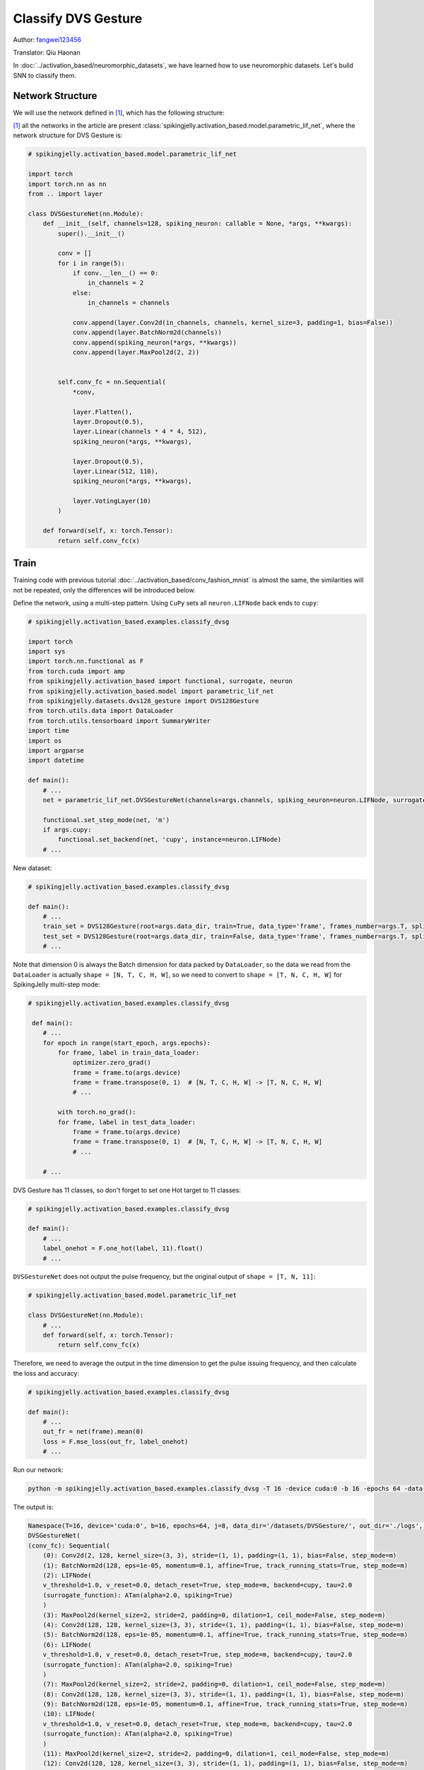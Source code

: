 Classify DVS Gesture
=======================================
Author: `fangwei123456 <https://github.com/fangwei123456>`_

Translator: Qiu Haonan

In :doc:`../activation_based/neuromorphic_datasets`, we have learned how to use neuromorphic datasets. Let's build SNN to classify them.

Network Structure
-------------------------------------------
We will use the network defined in [#PLIF]_, which has the following structure:

.. image:: ../_static/tutorials/activation_based/classify_dvsg/network.png
    :width: 100%

[#PLIF]_ all the networks in the article are present :class:`spikingjelly.activation_based.model.parametric_lif_net`, where the network structure for DVS Gesture is:

.. code-block:: python

    # spikingjelly.activation_based.model.parametric_lif_net

    import torch
    import torch.nn as nn
    from .. import layer

    class DVSGestureNet(nn.Module):
        def __init__(self, channels=128, spiking_neuron: callable = None, *args, **kwargs):
            super().__init__()

            conv = []
            for i in range(5):
                if conv.__len__() == 0:
                    in_channels = 2
                else:
                    in_channels = channels

                conv.append(layer.Conv2d(in_channels, channels, kernel_size=3, padding=1, bias=False))
                conv.append(layer.BatchNorm2d(channels))
                conv.append(spiking_neuron(*args, **kwargs))
                conv.append(layer.MaxPool2d(2, 2))


            self.conv_fc = nn.Sequential(
                *conv,

                layer.Flatten(),
                layer.Dropout(0.5),
                layer.Linear(channels * 4 * 4, 512),
                spiking_neuron(*args, **kwargs),

                layer.Dropout(0.5),
                layer.Linear(512, 110),
                spiking_neuron(*args, **kwargs),

                layer.VotingLayer(10)
            )

        def forward(self, x: torch.Tensor):
            return self.conv_fc(x)

Train
-------------------------------------------
Training code with previous tutorial :doc:`../activation_based/conv_fashion_mnist` is almost the same, the similarities will not be repeated, only the differences will be introduced below.

Define the network, using a multi-step pattern. Using ``CuPy`` sets all ``neuron.LIFNode`` back ends to ``cupy``:

.. code-block:: python

    # spikingjelly.activation_based.examples.classify_dvsg

    import torch
    import sys
    import torch.nn.functional as F
    from torch.cuda import amp
    from spikingjelly.activation_based import functional, surrogate, neuron
    from spikingjelly.activation_based.model import parametric_lif_net
    from spikingjelly.datasets.dvs128_gesture import DVS128Gesture
    from torch.utils.data import DataLoader
    from torch.utils.tensorboard import SummaryWriter
    import time
    import os
    import argparse
    import datetime

    def main():
        # ...
        net = parametric_lif_net.DVSGestureNet(channels=args.channels, spiking_neuron=neuron.LIFNode, surrogate_function=surrogate.ATan(), detach_reset=True)

        functional.set_step_mode(net, 'm')
        if args.cupy:
            functional.set_backend(net, 'cupy', instance=neuron.LIFNode)
        # ...


New dataset:

.. code-block:: python

    # spikingjelly.activation_based.examples.classify_dvsg

    def main():
        # ...
        train_set = DVS128Gesture(root=args.data_dir, train=True, data_type='frame', frames_number=args.T, split_by='number')
        test_set = DVS128Gesture(root=args.data_dir, train=False, data_type='frame', frames_number=args.T, split_by='number')
        # ...

Note that dimension 0 is always the Batch dimension for data packed by ``DataLoader``, so the data we read from the ``DataLoader`` is actually ``shape = [N, T, C, H, W]``, so we need to convert to ``shape = [T, N, C, H, W]`` for SpikingJelly multi-step mode:

.. code-block:: python

    # spikingjelly.activation_based.examples.classify_dvsg

     def main():
        # ...
        for epoch in range(start_epoch, args.epochs):
            for frame, label in train_data_loader:
                optimizer.zero_grad()
                frame = frame.to(args.device)
                frame = frame.transpose(0, 1)  # [N, T, C, H, W] -> [T, N, C, H, W]
                # ...

            with torch.no_grad():
            for frame, label in test_data_loader:
                frame = frame.to(args.device)
                frame = frame.transpose(0, 1)  # [N, T, C, H, W] -> [T, N, C, H, W]
                # ...

        # ...

DVS Gesture has 11 classes, so don't forget to set one Hot target to 11 classes:

.. code-block:: python

    # spikingjelly.activation_based.examples.classify_dvsg

    def main():
        # ...
        label_onehot = F.one_hot(label, 11).float()
        # ...

``DVSGestureNet`` does not output the pulse frequency, but the original output of ``shape = [T, N, 11]``:

.. code-block:: python

    # spikingjelly.activation_based.model.parametric_lif_net

    class DVSGestureNet(nn.Module):
        # ...
        def forward(self, x: torch.Tensor):
            return self.conv_fc(x)

Therefore, we need to average the output in the time dimension to get the pulse issuing frequency, and then calculate the loss and accuracy:

.. code-block:: python

    # spikingjelly.activation_based.examples.classify_dvsg

    def main():
        # ...
        out_fr = net(frame).mean(0)
        loss = F.mse_loss(out_fr, label_onehot)
        # ...

Run our network:

.. code-block:: shell

    python -m spikingjelly.activation_based.examples.classify_dvsg -T 16 -device cuda:0 -b 16 -epochs 64 -data-dir /datasets/DVSGesture/ -amp -cupy -opt adam -lr 0.001 -j 8

The output is:

.. code-block:: shell

    Namespace(T=16, device='cuda:0', b=16, epochs=64, j=8, data_dir='/datasets/DVSGesture/', out_dir='./logs', resume=None, amp=True, cupy=True, opt='adam', momentum=0.9, lr=0.001, channels=128)
    DVSGestureNet(
    (conv_fc): Sequential(
        (0): Conv2d(2, 128, kernel_size=(3, 3), stride=(1, 1), padding=(1, 1), bias=False, step_mode=m)
        (1): BatchNorm2d(128, eps=1e-05, momentum=0.1, affine=True, track_running_stats=True, step_mode=m)
        (2): LIFNode(
        v_threshold=1.0, v_reset=0.0, detach_reset=True, step_mode=m, backend=cupy, tau=2.0
        (surrogate_function): ATan(alpha=2.0, spiking=True)
        )
        (3): MaxPool2d(kernel_size=2, stride=2, padding=0, dilation=1, ceil_mode=False, step_mode=m)
        (4): Conv2d(128, 128, kernel_size=(3, 3), stride=(1, 1), padding=(1, 1), bias=False, step_mode=m)
        (5): BatchNorm2d(128, eps=1e-05, momentum=0.1, affine=True, track_running_stats=True, step_mode=m)
        (6): LIFNode(
        v_threshold=1.0, v_reset=0.0, detach_reset=True, step_mode=m, backend=cupy, tau=2.0
        (surrogate_function): ATan(alpha=2.0, spiking=True)
        )
        (7): MaxPool2d(kernel_size=2, stride=2, padding=0, dilation=1, ceil_mode=False, step_mode=m)
        (8): Conv2d(128, 128, kernel_size=(3, 3), stride=(1, 1), padding=(1, 1), bias=False, step_mode=m)
        (9): BatchNorm2d(128, eps=1e-05, momentum=0.1, affine=True, track_running_stats=True, step_mode=m)
        (10): LIFNode(
        v_threshold=1.0, v_reset=0.0, detach_reset=True, step_mode=m, backend=cupy, tau=2.0
        (surrogate_function): ATan(alpha=2.0, spiking=True)
        )
        (11): MaxPool2d(kernel_size=2, stride=2, padding=0, dilation=1, ceil_mode=False, step_mode=m)
        (12): Conv2d(128, 128, kernel_size=(3, 3), stride=(1, 1), padding=(1, 1), bias=False, step_mode=m)
        (13): BatchNorm2d(128, eps=1e-05, momentum=0.1, affine=True, track_running_stats=True, step_mode=m)
        (14): LIFNode(
        v_threshold=1.0, v_reset=0.0, detach_reset=True, step_mode=m, backend=cupy, tau=2.0
        (surrogate_function): ATan(alpha=2.0, spiking=True)
        )
        (15): MaxPool2d(kernel_size=2, stride=2, padding=0, dilation=1, ceil_mode=False, step_mode=m)
        (16): Conv2d(128, 128, kernel_size=(3, 3), stride=(1, 1), padding=(1, 1), bias=False, step_mode=m)
        (17): BatchNorm2d(128, eps=1e-05, momentum=0.1, affine=True, track_running_stats=True, step_mode=m)
        (18): LIFNode(
        v_threshold=1.0, v_reset=0.0, detach_reset=True, step_mode=m, backend=cupy, tau=2.0
        (surrogate_function): ATan(alpha=2.0, spiking=True)
        )
        (19): MaxPool2d(kernel_size=2, stride=2, padding=0, dilation=1, ceil_mode=False, step_mode=m)
        (20): Flatten(start_dim=1, end_dim=-1, step_mode=m)
        (21): Dropout(p=0.5)
        (22): Linear(in_features=2048, out_features=512, bias=True)
        (23): LIFNode(
        v_threshold=1.0, v_reset=0.0, detach_reset=True, step_mode=m, backend=cupy, tau=2.0
        (surrogate_function): ATan(alpha=2.0, spiking=True)
        )
        (24): Dropout(p=0.5)
        (25): Linear(in_features=512, out_features=110, bias=True)
        (26): LIFNode(
        v_threshold=1.0, v_reset=0.0, detach_reset=True, step_mode=m, backend=cupy, tau=2.0
        (surrogate_function): ATan(alpha=2.0, spiking=True)
        )
        (27): VotingLayer(voting_size=10, step_mode=m)
    )
    )
    The directory [/datasets/DVSGesture/frames_number_16_split_by_number] already exists.
    The directory [/datasets/DVSGesture/frames_number_16_split_by_number] already exists.
    Mkdir ./logs/T16_b16_adam_lr0.001_c128_amp_cupy.
    Namespace(T=16, device='cuda:0', b=16, epochs=64, j=8, data_dir='/datasets/DVSGesture/', out_dir='./logs', resume=None, amp=True, cupy=True, opt='adam', momentum=0.9, lr=0.001, channels=128)
    ./logs/T16_b16_adam_lr0.001_c128_amp_cupy
    epoch = 0, train_loss = 0.0666, train_acc = 0.3964, test_loss = 0.0514, test_acc = 0.6042, max_test_acc = 0.6042
    train speed = 92.7646 images/s, test speed = 115.2935 images/s
    escape time = 2022-05-25 21:31:54

    Namespace(T=16, device='cuda:0', b=16, epochs=64, j=8, data_dir='/datasets/DVSGesture/', out_dir='./logs', resume=None, amp=True, cupy=True, opt='adam', momentum=0.9, lr=0.001, channels=128)
    ./logs/T16_b16_adam_lr0.001_c128_amp_cupy
    epoch = 1, train_loss = 0.0463, train_acc = 0.6036, test_loss = 0.0439, test_acc = 0.6319, max_test_acc = 0.6319
    train speed = 101.5938 images/s, test speed = 120.5184 images/s
    escape time = 2022-05-25 21:30:48

    ...

    Namespace(T=16, device='cuda:0', b=16, epochs=64, j=8, data_dir='/datasets/DVSGesture/', out_dir='./logs', resume=None, amp=True, cupy=True, opt='adam', momentum=0.9, lr=0.001, channels=128)
    ./logs/T16_b16_adam_lr0.001_c128_amp_cupy
    epoch = 63, train_loss = 0.0011, train_acc = 0.9991, test_loss = 0.0103, test_acc = 0.9375, max_test_acc = 0.9375
    train speed = 100.4324 images/s, test speed = 121.0402 images/s
    escape time = 2022-05-25 21:30:51

Finally, the ``max_test_acc = 0.9375`` performance is achieved. Higher performance can often be achieved if the hyperparameters are carefully adjusted and the training ``epochs`` is increased.

The following figure shows the accuracy curve in the training process:


.. image:: ../_static/tutorials/activation_based/classify_dvsg/dvsg_logs.*
    :width: 100%


.. [#PLIF] Fang, Wei, et al. "Incorporating learnable membrane time constant to enhance learning of spiking neural networks." Proceedings of t                                                                                  
